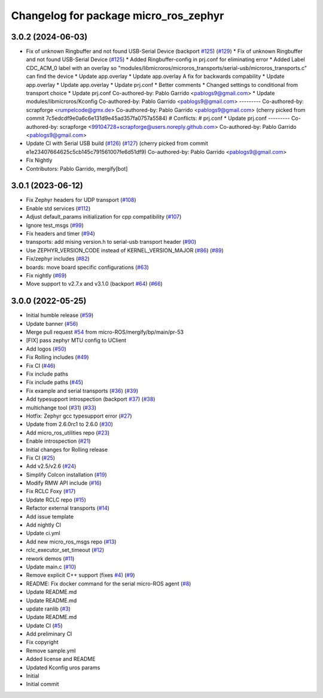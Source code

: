 ^^^^^^^^^^^^^^^^^^^^^^^^^^^^^^^^^^^^^^
Changelog for package micro_ros_zephyr
^^^^^^^^^^^^^^^^^^^^^^^^^^^^^^^^^^^^^^

3.0.2 (2024-06-03)
------------------
* Fix of unknown Ringbuffer and not found USB-Serial Device (backport `#125 <https://github.com/micro-ROS/micro_ros_zephyr_module/issues/125>`_) (`#129 <https://github.com/micro-ROS/micro_ros_zephyr_module/issues/129>`_)
  * Fix of unknown Ringbuffer and not found USB-Serial Device (`#125 <https://github.com/micro-ROS/micro_ros_zephyr_module/issues/125>`_)
  * Added Ringbuffer-config in prj.conf for eliminating error
  * Added Label CDC_ACM_0 label with an overlay so "modules/libmicroros/microros_transports/serial-usb/microros_transports.c" can find the device
  * Update app.overlay
  * Update app.overlay
  A fix for backwards compability
  * Update app.overlay
  * Update app.overlay
  * Update prj.conf
  * Better comments
  * Changed settings to conditional from transport choice
  * Update prj.conf
  Co-authored-by: Pablo Garrido <pablogs9@gmail.com>
  * Update modules/libmicroros/Kconfig
  Co-authored-by: Pablo Garrido <pablogs9@gmail.com>
  ---------
  Co-authored-by: scrapforge <rumpelcode@gmx.de>
  Co-authored-by: Pablo Garrido <pablogs9@gmail.com>
  (cherry picked from commit 7c5edcdf9e0a6c6e131d9e45ad357fa0757a5584)
  # Conflicts:
  #	prj.conf
  * Update prj.conf
  ---------
  Co-authored-by: scrapforge <99104728+scrapforge@users.noreply.github.com>
  Co-authored-by: Pablo Garrido <pablogs9@gmail.com>
* Update CI with Serial USB build (`#126 <https://github.com/micro-ROS/micro_ros_zephyr_module/issues/126>`_) (`#127 <https://github.com/micro-ROS/micro_ros_zephyr_module/issues/127>`_)
  (cherry picked from commit e1e23407664625c5cb145c791561007fe6d51df9)
  Co-authored-by: Pablo Garrido <pablogs9@gmail.com>
* Fix Nightly
* Contributors: Pablo Garrido, mergify[bot]

3.0.1 (2023-06-12)
------------------
* Fix Zephyr headers for UDP transport (`#108 <https://github.com/micro-ROS/micro_ros_zephyr_module/issues/108>`_)
* Enable std services (`#112 <https://github.com/micro-ROS/micro_ros_zephyr_module/issues/112>`_)
* Adjust default_params initialization for cpp compatibility (`#107 <https://github.com/micro-ROS/micro_ros_zephyr_module/issues/107>`_)
* Ignore test_msgs (`#99 <https://github.com/micro-ROS/micro_ros_zephyr_module/issues/99>`_)
* Fix headers and timer (`#94 <https://github.com/micro-ROS/micro_ros_zephyr_module/issues/94>`_)
* transports: add mising version.h to serial-usb transport header (`#90 <https://github.com/micro-ROS/micro_ros_zephyr_module/issues/90>`_)
* Use ZEPHYR_VERSION_CODE instead of KERNEL_VERSION_MAJOR (`#86 <https://github.com/micro-ROS/micro_ros_zephyr_module/issues/86>`_) (`#89 <https://github.com/micro-ROS/micro_ros_zephyr_module/issues/89>`_)
* Fix/zephyr includes (`#82 <https://github.com/micro-ROS/micro_ros_zephyr_module/issues/82>`_)
* boards: move board specific configurations (`#63 <https://github.com/micro-ROS/micro_ros_zephyr_module/issues/63>`_)
* Fix nightly (`#69 <https://github.com/micro-ROS/micro_ros_zephyr_module/issues/69>`_)
* Move support to v2.7.x and v3.1.0 (backport `#64 <https://github.com/micro-ROS/micro_ros_zephyr_module/issues/64>`_) (`#66 <https://github.com/micro-ROS/micro_ros_zephyr_module/issues/66>`_)

3.0.0 (2022-05-25)
------------------
* Initial humble release (`#59 <https://github.com/micro-ROS/micro_ros_zephyr_module/issues/59>`_)
* Update banner (`#56 <https://github.com/micro-ROS/micro_ros_zephyr_module/issues/56>`_)
* Merge pull request `#54 <https://github.com/micro-ROS/micro_ros_zephyr_module/issues/54>`_ from micro-ROS/mergify/bp/main/pr-53
* [FIX] pass zephyr MTU config to UClient
* Add logos (`#50 <https://github.com/micro-ROS/micro_ros_zephyr_module/issues/50>`_)
* Fix Rolling includes (`#49 <https://github.com/micro-ROS/micro_ros_zephyr_module/issues/49>`_)
* Fix CI (`#46 <https://github.com/micro-ROS/micro_ros_zephyr_module/issues/46>`_)
* Fix include paths
* Fix include paths (`#45 <https://github.com/micro-ROS/micro_ros_zephyr_module/issues/45>`_)
* Fix example and serial transports (`#36 <https://github.com/micro-ROS/micro_ros_zephyr_module/issues/36>`_) (`#39 <https://github.com/micro-ROS/micro_ros_zephyr_module/issues/39>`_)
* Add typesupport introspection (backport `#37 <https://github.com/micro-ROS/micro_ros_zephyr_module/issues/37>`_) (`#38 <https://github.com/micro-ROS/micro_ros_zephyr_module/issues/38>`_)
* multichange tool (`#31 <https://github.com/micro-ROS/micro_ros_zephyr_module/issues/31>`_) (`#33 <https://github.com/micro-ROS/micro_ros_zephyr_module/issues/33>`_)
* Hotfix: Zephyr gcc typesupport error (`#27 <https://github.com/micro-ROS/micro_ros_zephyr_module/issues/27>`_)
* Update from 2.6.0rc1 to 2.6.0 (`#30 <https://github.com/micro-ROS/micro_ros_zephyr_module/issues/30>`_)
* Add micro_ros_utilities repo (`#23 <https://github.com/micro-ROS/micro_ros_zephyr_module/issues/23>`_)
* Enable introspection (`#21 <https://github.com/micro-ROS/micro_ros_zephyr_module/issues/21>`_)
* Initial changes for Rolling release
* Fix CI (`#25 <https://github.com/micro-ROS/micro_ros_zephyr_module/issues/25>`_)
* Add v2.5/v2.6 (`#24 <https://github.com/micro-ROS/micro_ros_zephyr_module/issues/24>`_)
* Simplify Colcon installation (`#19 <https://github.com/micro-ROS/micro_ros_zephyr_module/issues/19>`_)
* Modify RMW API include (`#16 <https://github.com/micro-ROS/micro_ros_zephyr_module/issues/16>`_)
* Fix RCLC Foxy (`#17 <https://github.com/micro-ROS/micro_ros_zephyr_module/issues/17>`_)
* Update RCLC repo (`#15 <https://github.com/micro-ROS/micro_ros_zephyr_module/issues/15>`_)
* Refactor external transports (`#14 <https://github.com/micro-ROS/micro_ros_zephyr_module/issues/14>`_)
* Add issue template
* Add nightly CI
* Update ci.yml
* Add new micro_ros_msgs repo (`#13 <https://github.com/micro-ROS/micro_ros_zephyr_module/issues/13>`_)
* rclc_executor_set_timeout (`#12 <https://github.com/micro-ROS/micro_ros_zephyr_module/issues/12>`_)
* rework demos (`#11 <https://github.com/micro-ROS/micro_ros_zephyr_module/issues/11>`_)
* Update main.c (`#10 <https://github.com/micro-ROS/micro_ros_zephyr_module/issues/10>`_)
* Remove explicit C++ support (fixes `#4 <https://github.com/micro-ROS/micro_ros_zephyr_module/issues/4>`_) (`#9 <https://github.com/micro-ROS/micro_ros_zephyr_module/issues/9>`_)
* README: Fix docker command for the serial micro-ROS agent (`#8 <https://github.com/micro-ROS/micro_ros_zephyr_module/issues/8>`_)
* Update README.md
* Update README.md
* update ranlib (`#3 <https://github.com/micro-ROS/micro_ros_zephyr_module/issues/3>`_)
* Update README.md
* Update CI (`#5 <https://github.com/micro-ROS/micro_ros_zephyr_module/issues/5>`_)
* Add preliminary CI
* Fix copyright
* Remove sample.yml
* Added license and README
* Updated Kconfig uros params
* Initial
* Initial commit
